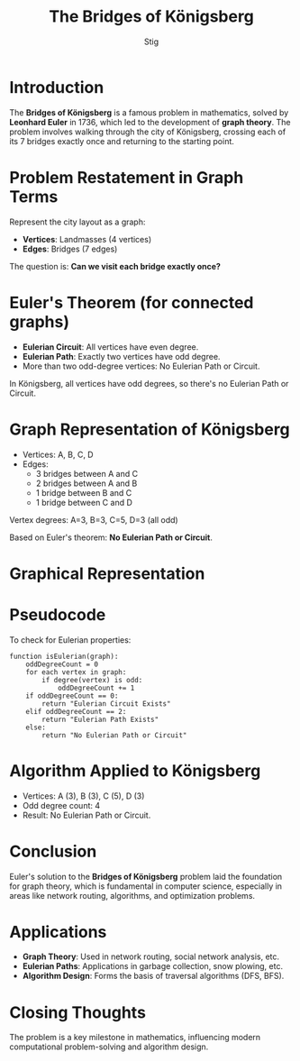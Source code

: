 #+TITLE: The Bridges of Königsberg
#+AUTHOR: Stig
#+STARTUP: reveal
#+REVEAL_TRANSITION: cube
#+OPTIONS: toc:nil

* Introduction
  The *Bridges of Königsberg* is a famous problem in mathematics, solved by *Leonhard Euler* in 1736, which led to the development of *graph theory*. The problem involves walking through the city of Königsberg, crossing each of its 7 bridges exactly once and returning to the starting point.

* Problem Restatement in Graph Terms
  Represent the city layout as a graph:
  - *Vertices*: Landmasses (4 vertices)
  - *Edges*: Bridges (7 edges)

  The question is: *Can we visit each bridge exactly once?*

* Euler's Theorem (for connected graphs)

#+ATTR_REVEAL: :frag (appear appear appear)
- *Eulerian Circuit*: All vertices have even degree.  
- *Eulerian Path*: Exactly two vertices have odd degree.
- More than two odd-degree vertices: No Eulerian Path or Circuit.
In Königsberg, all vertices have odd degrees, so there's no Eulerian Path or Circuit.

* Graph Representation of Königsberg
  - Vertices: A, B, C, D
  - Edges: 
    - 3 bridges between A and C
    - 2 bridges between A and B
    - 1 bridge between B and C
    - 1 bridge between C and D

  Vertex degrees: A=3, B=3, C=5, D=3 (all odd)

  Based on Euler's theorem: *No Eulerian Path or Circuit*.

* Graphical Representation
  [[/home/stig/Documents/DAA/pic.png]]

* Pseudocode
  To check for Eulerian properties:

  #+begin_src plaintext
  function isEulerian(graph):
      oddDegreeCount = 0
      for each vertex in graph:
          if degree(vertex) is odd:
              oddDegreeCount += 1
      if oddDegreeCount == 0:
          return "Eulerian Circuit Exists"
      elif oddDegreeCount == 2:
          return "Eulerian Path Exists"
      else:
          return "No Eulerian Path or Circuit"
  #+end_src

* Algorithm Applied to Königsberg
#+ATTR_REVEAL: :frag (fade-in fade-out shrink)
  - Vertices: A (3), B (3), C (5), D (3)
  - Odd degree count: 4
  - Result: No Eulerian Path or Circuit.

* Conclusion
  Euler's solution to the *Bridges of Königsberg* problem laid the foundation for graph theory, which is fundamental in computer science, especially in areas like network routing, algorithms, and optimization problems.

* Applications
#+ATTR_REVEAL: :frag (fade-in fade-in fade-in)
  - **Graph Theory**: Used in network routing, social network analysis, etc.
  - **Eulerian Paths**: Applications in garbage collection, snow plowing, etc.
  - **Algorithm Design**: Forms the basis of traversal algorithms (DFS, BFS).

* Closing Thoughts
  The problem is a key milestone in mathematics, influencing modern computational problem-solving and algorithm design.

